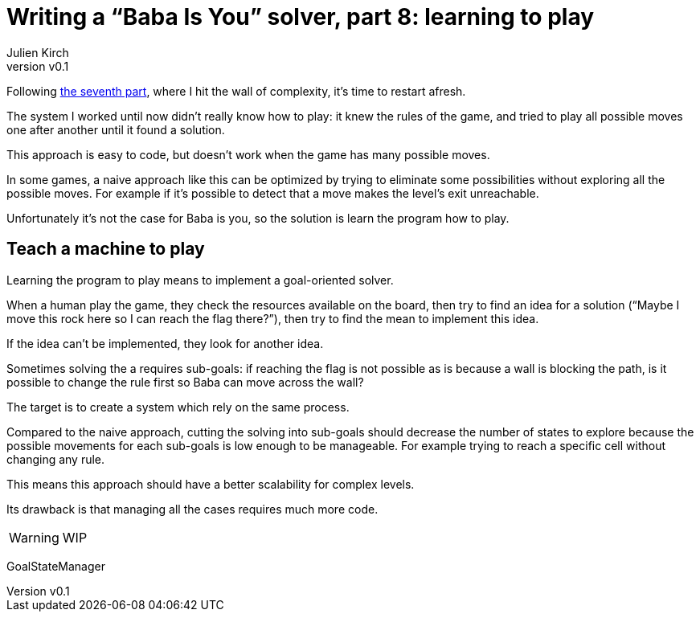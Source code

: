 [#baba-is-you-8]
ifeval::["{doctype}" == "book"]
= Part 8: learning to play
endif::[]
ifeval::["{doctype}" != "book"]
= Writing a "`Baba Is You`" solver, part 8: learning to play
endif::[]
:author: Julien Kirch
:revnumber: v0.1
:docdate: 2019-05-09
:article_lang: en
:ignore_files: 
:article_image: first-level1.png
ifndef::source-highlighter[]
:source-highlighter: pygments
:pygments-style: friendly
endif::[]
:article_description: Restarting
:figure-caption!:

ifeval::["{doctype}" == "book"]
Following the seventh part,
endif::[]
ifeval::["{doctype}" != "book"]
Following link:../baba-is-you-7/[the seventh part],
endif::[]
where I hit the wall of complexity, it's time to restart afresh.

The system I worked until now didn't really know how to play:
it knew the rules of the game, and tried to play all possible moves one after another until it found a solution.

This approach is easy to code, but doesn't work when the game has many possible moves.

In some games, a naive approach like this can be optimized by trying to eliminate some possibilities without exploring all the possible moves.
For example if it's possible to detect that a move makes the level's exit unreachable.

Unfortunately it's not the case for Baba is you, so the solution is learn the program how to play.

== Teach a machine to play

Learning the program to play means to implement a goal-oriented solver.

When a human play the game, they check the resources available on the board, then try to find an idea for a solution ("`Maybe I move this rock here so I can reach the flag there?`"), then try to find the mean to implement this idea.

If the idea can't be implemented, they look for another idea.

Sometimes solving the a requires sub-goals: if reaching the flag is not possible as is because a wall is blocking the path, is it possible to change the rule first so Baba can move across the wall?

The target is to create a system which rely on the same process.

Compared to the naive approach, cutting the solving into sub-goals should decrease the number of states to explore because the possible movements for each sub-goals is low enough to be manageable.
For example trying to reach a specific cell without changing any rule.

This means this approach should have a better scalability for complex levels.

Its drawback is that managing all the cases requires much more code.

WARNING: WIP

GoalStateManager